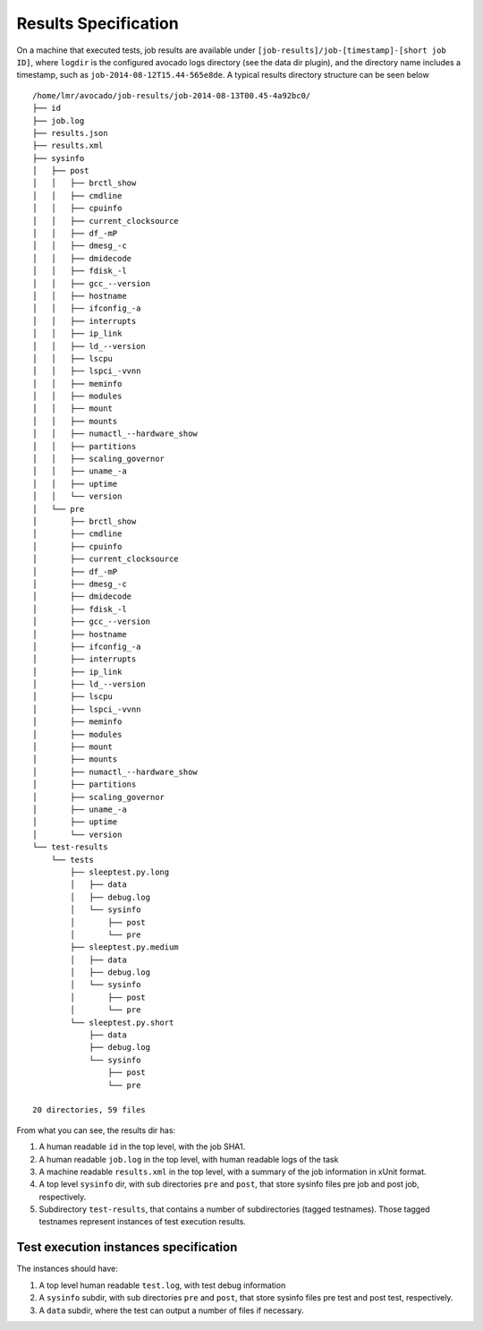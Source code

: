 =====================
Results Specification
=====================

On a machine that executed tests, job results are available under
``[job-results]/job-[timestamp]-[short job ID]``, where ``logdir`` is the configured avocado
logs directory (see the data dir plugin), and the directory name includes
a timestamp, such as ``job-2014-08-12T15.44-565e8de``. A typical
results directory structure can be seen below ::

    /home/lmr/avocado/job-results/job-2014-08-13T00.45-4a92bc0/
    ├── id
    ├── job.log
    ├── results.json
    ├── results.xml
    ├── sysinfo
    │   ├── post
    │   │   ├── brctl_show
    │   │   ├── cmdline
    │   │   ├── cpuinfo
    │   │   ├── current_clocksource
    │   │   ├── df_-mP
    │   │   ├── dmesg_-c
    │   │   ├── dmidecode
    │   │   ├── fdisk_-l
    │   │   ├── gcc_--version
    │   │   ├── hostname
    │   │   ├── ifconfig_-a
    │   │   ├── interrupts
    │   │   ├── ip_link
    │   │   ├── ld_--version
    │   │   ├── lscpu
    │   │   ├── lspci_-vvnn
    │   │   ├── meminfo
    │   │   ├── modules
    │   │   ├── mount
    │   │   ├── mounts
    │   │   ├── numactl_--hardware_show
    │   │   ├── partitions
    │   │   ├── scaling_governor
    │   │   ├── uname_-a
    │   │   ├── uptime
    │   │   └── version
    │   └── pre
    │       ├── brctl_show
    │       ├── cmdline
    │       ├── cpuinfo
    │       ├── current_clocksource
    │       ├── df_-mP
    │       ├── dmesg_-c
    │       ├── dmidecode
    │       ├── fdisk_-l
    │       ├── gcc_--version
    │       ├── hostname
    │       ├── ifconfig_-a
    │       ├── interrupts
    │       ├── ip_link
    │       ├── ld_--version
    │       ├── lscpu
    │       ├── lspci_-vvnn
    │       ├── meminfo
    │       ├── modules
    │       ├── mount
    │       ├── mounts
    │       ├── numactl_--hardware_show
    │       ├── partitions
    │       ├── scaling_governor
    │       ├── uname_-a
    │       ├── uptime
    │       └── version
    └── test-results
        └── tests
            ├── sleeptest.py.long
            │   ├── data
            │   ├── debug.log
            │   └── sysinfo
            │       ├── post
            │       └── pre
            ├── sleeptest.py.medium
            │   ├── data
            │   ├── debug.log
            │   └── sysinfo
            │       ├── post
            │       └── pre
            └── sleeptest.py.short
                ├── data
                ├── debug.log
                └── sysinfo
                    ├── post
                    └── pre
    
    20 directories, 59 files


From what you can see, the results dir has:

1) A human readable ``id`` in the top level, with the job SHA1.
2) A human readable ``job.log`` in the top level, with human readable logs of
   the task
3) A machine readable ``results.xml`` in the top level, with a summary of the
   job information in xUnit format.
4) A top level ``sysinfo`` dir, with sub directories ``pre`` and ``post``, that store
   sysinfo files pre job and post job, respectively.
5) Subdirectory ``test-results``, that contains a number of subdirectories
   (tagged testnames). Those tagged testnames represent instances of test
   execution results.

Test execution instances specification
======================================

The instances should have:

1) A top level human readable ``test.log``, with test debug information
2) A ``sysinfo`` subdir, with sub directories ``pre`` and ``post``, that store
   sysinfo files pre test and post test, respectively.
3) A ``data`` subdir, where the test can output a number of files if necessary.
